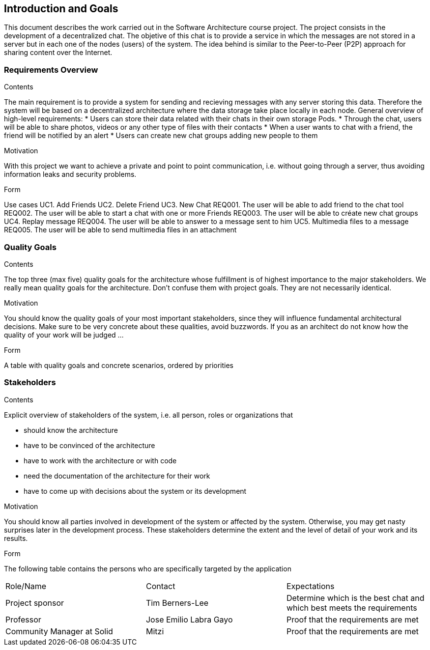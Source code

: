 [[section-introduction-and-goals]]
== Introduction and Goals

[role="arc42help"]
****
This document describes the work carried out in the Software Architecture course project. The project consists in the development of a decentralized chat. The objetive of this chat is to provide a service in which the messages are not stored in a server but in each one of the nodes (users) of the system. The idea behind is similar to the Peer-to-Peer (P2P) approach for sharing content over the Internet.

****

=== Requirements Overview

[role="arc42help"]
****
.Contents
The main requirement is to provide a system for sending and recieving messages with any server storing this data. Therefore the system will be based on a decentralized architecture where the data storage take place locally in each node.
General overview of high-level requirements:
* Users can store their data related with their chats in their own storage Pods.
* Through the chat, users will be able to share photos, videos or any other type of files with their contacts
* When a user wants to chat with a friend, the friend will be notified by an alert
* Users can create new chat groups adding new people to them

.Motivation
With this project we want to achieve a private and point to point communication, i.e. without going through a server, thus avoiding information leaks and security problems.

.Form
Use cases				
UC1. Add Friends
UC2. Delete Friend
UC3. New Chat
	REQ001. The user will be able to add friend to the chat tool
	REQ002. The user will be able to start a chat with one or more Friends
	REQ003. The user will be able to créate new chat groups
UC4. Replay message
	REQ004. The user will be able to answer to a message sent to him
UC5. Multimedia files to a message
	REQ005. The user will be able to send multimedia files in an attachment

****

=== Quality Goals

[role="arc42help"]
****
.Contents
The top three (max five) quality goals for the architecture whose fulfillment is of highest importance to the major stakeholders. We really mean quality goals for the architecture. Don't confuse them with project goals. They are not necessarily identical.

.Motivation
You should know the quality goals of your most important stakeholders, since they will influence fundamental architectural decisions. Make sure to be very concrete about these qualities, avoid buzzwords.
If you as an architect do not know how the quality of your work will be judged …

.Form
A table with quality goals and concrete scenarios, ordered by priorities
****

=== Stakeholders

[role="arc42help"]
****
.Contents
Explicit overview of stakeholders of the system, i.e. all person, roles or organizations that

* should know the architecture
* have to be convinced of the architecture
* have to work with the architecture or with code
* need the documentation of the architecture for their work
* have to come up with decisions about the system or its development

.Motivation
You should know all parties involved in development of the system or affected by the system.
Otherwise, you may get nasty surprises later in the development process.
These stakeholders determine the extent and the level of detail of your work and its results.

.Form
The following table contains the persons who are specifically targeted by the application

|======================
|Role/Name   |Contact            |Expectations                                                             
| Project sponsor  |  Tim Berners-Lee  |  Determine which is the best chat and which best meets the requirements 
| Professor  | Jose Emilio Labra Gayo  | Proof that the requirements are met 
| Community Manager at Solid | Mitzi   | Proof that the requirements are met 
|======================

